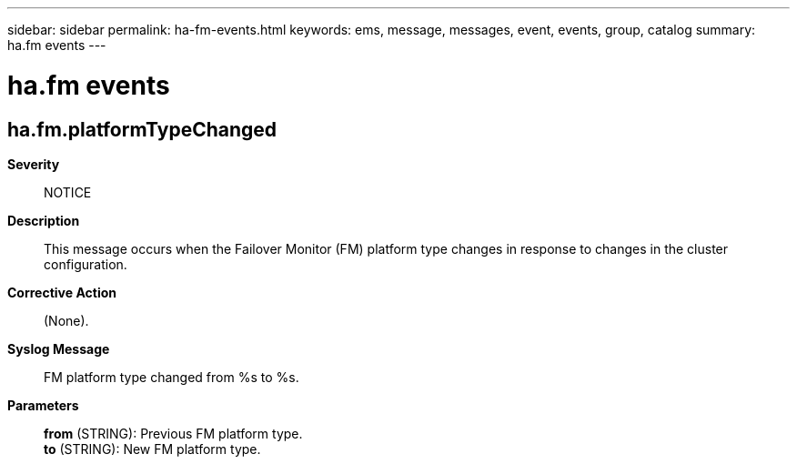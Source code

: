 ---
sidebar: sidebar
permalink: ha-fm-events.html
keywords: ems, message, messages, event, events, group, catalog
summary: ha.fm events
---

= ha.fm events
:toclevels: 1
:hardbreaks:
:nofooter:
:icons: font
:linkattrs:
:imagesdir: ./media/

== ha.fm.platformTypeChanged
*Severity*::
NOTICE
*Description*::
This message occurs when the Failover Monitor (FM) platform type changes in response to changes in the cluster configuration.
*Corrective Action*::
(None).
*Syslog Message*::
FM platform type changed from %s to %s.
*Parameters*::
*from* (STRING): Previous FM platform type.
*to* (STRING): New FM platform type.
